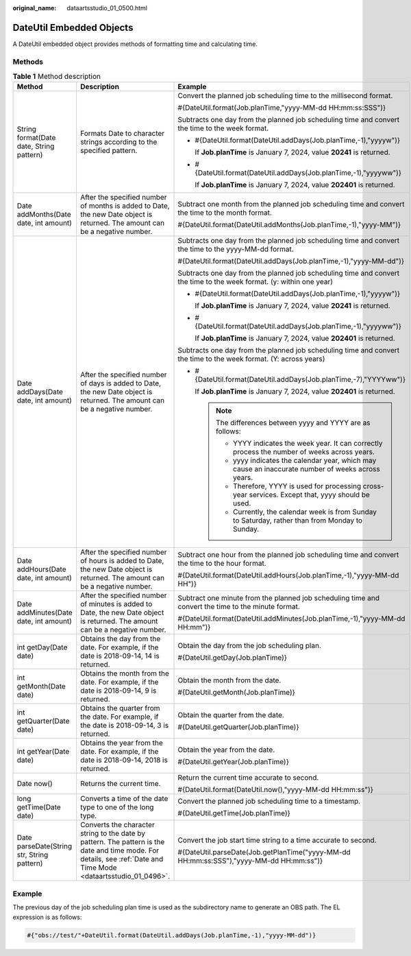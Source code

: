 :original_name: dataartsstudio_01_0500.html

.. _dataartsstudio_01_0500:

DateUtil Embedded Objects
=========================

A DateUtil embedded object provides methods of formatting time and calculating time.

Methods
-------

.. table:: **Table 1** Method description

   +--------------------------------------------+-------------------------------------------------------------------------------------------------------------------------------------------------------------------+----------------------------------------------------------------------------------------------------------------------+
   | Method                                     | Description                                                                                                                                                       | Example                                                                                                              |
   +============================================+===================================================================================================================================================================+======================================================================================================================+
   | String format(Date date, String pattern)   | Formats Date to character strings according to the specified pattern.                                                                                             | Convert the planned job scheduling time to the millisecond format.                                                   |
   |                                            |                                                                                                                                                                   |                                                                                                                      |
   |                                            |                                                                                                                                                                   | #{DateUtil.format(Job.planTime,"yyyy-MM-dd HH:mm:ss:SSS")}                                                           |
   |                                            |                                                                                                                                                                   |                                                                                                                      |
   |                                            |                                                                                                                                                                   | Subtracts one day from the planned job scheduling time and convert the time to the week format.                      |
   |                                            |                                                                                                                                                                   |                                                                                                                      |
   |                                            |                                                                                                                                                                   | -  #{DateUtil.format(DateUtil.addDays(Job.planTime,-1),"yyyyw")}                                                     |
   |                                            |                                                                                                                                                                   |                                                                                                                      |
   |                                            |                                                                                                                                                                   |    If **Job.planTime** is January 7, 2024, value **20241** is returned.                                              |
   |                                            |                                                                                                                                                                   |                                                                                                                      |
   |                                            |                                                                                                                                                                   | -  #{DateUtil.format(DateUtil.addDays(Job.planTime,-1),"yyyyww")}                                                    |
   |                                            |                                                                                                                                                                   |                                                                                                                      |
   |                                            |                                                                                                                                                                   |    If **Job.planTime** is January 7, 2024, value **202401** is returned.                                             |
   +--------------------------------------------+-------------------------------------------------------------------------------------------------------------------------------------------------------------------+----------------------------------------------------------------------------------------------------------------------+
   | Date addMonths(Date date, int amount)      | After the specified number of months is added to Date, the new Date object is returned. The amount can be a negative number.                                      | Subtract one month from the planned job scheduling time and convert the time to the month format.                    |
   |                                            |                                                                                                                                                                   |                                                                                                                      |
   |                                            |                                                                                                                                                                   | #{DateUtil.format(DateUtil.addMonths(Job.planTime,-1),"yyyy-MM")}                                                    |
   +--------------------------------------------+-------------------------------------------------------------------------------------------------------------------------------------------------------------------+----------------------------------------------------------------------------------------------------------------------+
   | Date addDays(Date date, int amount)        | After the specified number of days is added to Date, the new Date object is returned. The amount can be a negative number.                                        | Subtracts one day from the planned job scheduling time and convert the time to the yyyy-MM-dd format.                |
   |                                            |                                                                                                                                                                   |                                                                                                                      |
   |                                            |                                                                                                                                                                   | #{DateUtil.format(DateUtil.addDays(Job.planTime,-1),"yyyy-MM-dd")}                                                   |
   |                                            |                                                                                                                                                                   |                                                                                                                      |
   |                                            |                                                                                                                                                                   | Subtracts one day from the planned job scheduling time and convert the time to the week format. (y: within one year) |
   |                                            |                                                                                                                                                                   |                                                                                                                      |
   |                                            |                                                                                                                                                                   | -  #{DateUtil.format(DateUtil.addDays(Job.planTime,-1),"yyyyw")}                                                     |
   |                                            |                                                                                                                                                                   |                                                                                                                      |
   |                                            |                                                                                                                                                                   |    If **Job.planTime** is January 7, 2024, value **20241** is returned.                                              |
   |                                            |                                                                                                                                                                   |                                                                                                                      |
   |                                            |                                                                                                                                                                   | -  #{DateUtil.format(DateUtil.addDays(Job.planTime,-1),"yyyyww")}                                                    |
   |                                            |                                                                                                                                                                   |                                                                                                                      |
   |                                            |                                                                                                                                                                   |    If **Job.planTime** is January 7, 2024, value **202401** is returned.                                             |
   |                                            |                                                                                                                                                                   |                                                                                                                      |
   |                                            |                                                                                                                                                                   | Subtracts one day from the planned job scheduling time and convert the time to the week format. (Y: across years)    |
   |                                            |                                                                                                                                                                   |                                                                                                                      |
   |                                            |                                                                                                                                                                   | -  #{DateUtil.format(DateUtil.addDays(Job.planTime,-7),"YYYYww")}                                                    |
   |                                            |                                                                                                                                                                   |                                                                                                                      |
   |                                            |                                                                                                                                                                   |    If **Job.planTime** is January 7, 2024, value **202401** is returned.                                             |
   |                                            |                                                                                                                                                                   |                                                                                                                      |
   |                                            |                                                                                                                                                                   |    .. note::                                                                                                         |
   |                                            |                                                                                                                                                                   |                                                                                                                      |
   |                                            |                                                                                                                                                                   |       The differences between yyyy and YYYY are as follows:                                                          |
   |                                            |                                                                                                                                                                   |                                                                                                                      |
   |                                            |                                                                                                                                                                   |       -  YYYY indicates the week year. It can correctly process the number of weeks across years.                    |
   |                                            |                                                                                                                                                                   |       -  yyyy indicates the calendar year, which may cause an inaccurate number of weeks across years.               |
   |                                            |                                                                                                                                                                   |       -  Therefore, YYYY is used for processing cross-year services. Except that, yyyy should be used.               |
   |                                            |                                                                                                                                                                   |       -  Currently, the calendar week is from Sunday to Saturday, rather than from Monday to Sunday.                 |
   +--------------------------------------------+-------------------------------------------------------------------------------------------------------------------------------------------------------------------+----------------------------------------------------------------------------------------------------------------------+
   | Date addHours(Date date, int amount)       | After the specified number of hours is added to Date, the new Date object is returned. The amount can be a negative number.                                       | Subtract one hour from the planned job scheduling time and convert the time to the hour format.                      |
   |                                            |                                                                                                                                                                   |                                                                                                                      |
   |                                            |                                                                                                                                                                   | #{DateUtil.format(DateUtil.addHours(Job.planTime,-1),"yyyy-MM-dd HH")}                                               |
   +--------------------------------------------+-------------------------------------------------------------------------------------------------------------------------------------------------------------------+----------------------------------------------------------------------------------------------------------------------+
   | Date addMinutes(Date date, int amount)     | After the specified number of minutes is added to Date, the new Date object is returned. The amount can be a negative number.                                     | Subtract one minute from the planned job scheduling time and convert the time to the minute format.                  |
   |                                            |                                                                                                                                                                   |                                                                                                                      |
   |                                            |                                                                                                                                                                   | #{DateUtil.format(DateUtil.addMinutes(Job.planTime,-1),"yyyy-MM-dd HH:mm")}                                          |
   +--------------------------------------------+-------------------------------------------------------------------------------------------------------------------------------------------------------------------+----------------------------------------------------------------------------------------------------------------------+
   | int getDay(Date date)                      | Obtains the day from the date. For example, if the date is 2018-09-14, 14 is returned.                                                                            | Obtain the day from the job scheduling plan.                                                                         |
   |                                            |                                                                                                                                                                   |                                                                                                                      |
   |                                            |                                                                                                                                                                   | #{DateUtil.getDay(Job.planTime)}                                                                                     |
   +--------------------------------------------+-------------------------------------------------------------------------------------------------------------------------------------------------------------------+----------------------------------------------------------------------------------------------------------------------+
   | int getMonth(Date date)                    | Obtains the month from the date. For example, if the date is 2018-09-14, 9 is returned.                                                                           | Obtain the month from the date.                                                                                      |
   |                                            |                                                                                                                                                                   |                                                                                                                      |
   |                                            |                                                                                                                                                                   | #{DateUtil.getMonth(Job.planTime)}                                                                                   |
   +--------------------------------------------+-------------------------------------------------------------------------------------------------------------------------------------------------------------------+----------------------------------------------------------------------------------------------------------------------+
   | int getQuarter(Date date)                  | Obtains the quarter from the date. For example, if the date is 2018-09-14, 3 is returned.                                                                         | Obtain the quarter from the date.                                                                                    |
   |                                            |                                                                                                                                                                   |                                                                                                                      |
   |                                            |                                                                                                                                                                   | #{DateUtil.getQuarter(Job.planTime)}                                                                                 |
   +--------------------------------------------+-------------------------------------------------------------------------------------------------------------------------------------------------------------------+----------------------------------------------------------------------------------------------------------------------+
   | int getYear(Date date)                     | Obtains the year from the date. For example, if the date is 2018-09-14, 2018 is returned.                                                                         | Obtain the year from the date.                                                                                       |
   |                                            |                                                                                                                                                                   |                                                                                                                      |
   |                                            |                                                                                                                                                                   | #{DateUtil.getYear(Job.planTime)}                                                                                    |
   +--------------------------------------------+-------------------------------------------------------------------------------------------------------------------------------------------------------------------+----------------------------------------------------------------------------------------------------------------------+
   | Date now()                                 | Returns the current time.                                                                                                                                         | Return the current time accurate to second.                                                                          |
   |                                            |                                                                                                                                                                   |                                                                                                                      |
   |                                            |                                                                                                                                                                   | #{DateUtil.format(DateUtil.now(),"yyyy-MM-dd HH:mm:ss")}                                                             |
   +--------------------------------------------+-------------------------------------------------------------------------------------------------------------------------------------------------------------------+----------------------------------------------------------------------------------------------------------------------+
   | long getTime(Date date)                    | Converts a time of the date type to one of the long type.                                                                                                         | Convert the planned job scheduling time to a timestamp.                                                              |
   |                                            |                                                                                                                                                                   |                                                                                                                      |
   |                                            |                                                                                                                                                                   | #{DateUtil.getTime(Job.planTime)}                                                                                    |
   +--------------------------------------------+-------------------------------------------------------------------------------------------------------------------------------------------------------------------+----------------------------------------------------------------------------------------------------------------------+
   | Date parseDate(String str, String pattern) | Converts the character string to the date by pattern. The pattern is the date and time mode. For details, see :ref:`Date and Time Mode <dataartsstudio_01_0496>`. | Convert the job start time string to a time accurate to second.                                                      |
   |                                            |                                                                                                                                                                   |                                                                                                                      |
   |                                            |                                                                                                                                                                   | #{DateUtil.parseDate(Job.getPlanTime("yyyy-MM-dd HH:mm:ss:SSS"),"yyyy-MM-dd HH:mm:ss")}                              |
   +--------------------------------------------+-------------------------------------------------------------------------------------------------------------------------------------------------------------------+----------------------------------------------------------------------------------------------------------------------+

**Example**
-----------

The previous day of the job scheduling plan time is used as the subdirectory name to generate an OBS path. The EL expression is as follows:

.. code-block::

   #{"obs://test/"+DateUtil.format(DateUtil.addDays(Job.planTime,-1),"yyyy-MM-dd")}
